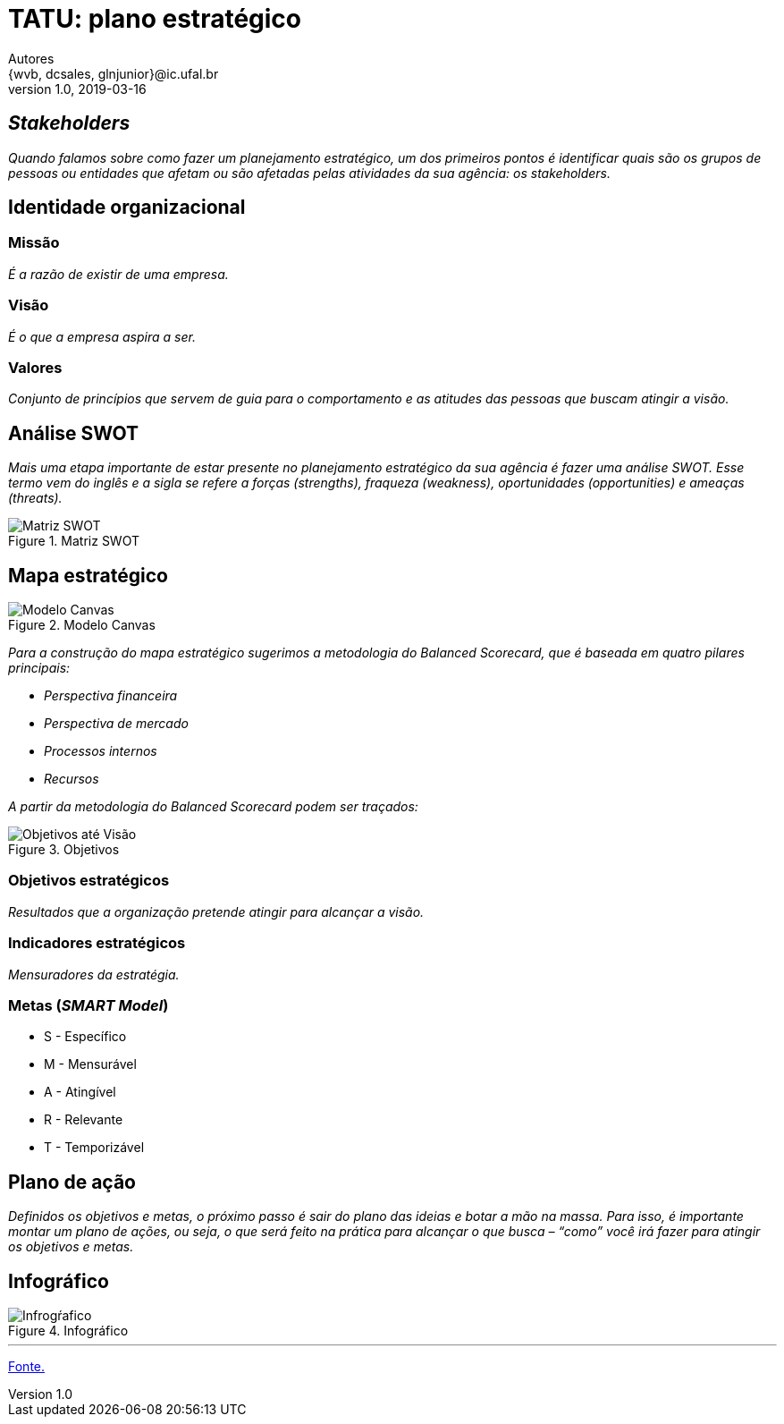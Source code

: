 = TATU: plano estratégico
Autores <{wvb, dcsales, glnjunior}@ic.ufal.br>
v1.0, 2019-03-16

== _Stakeholders_

_Quando falamos sobre como fazer um planejamento estratégico, um dos primeiros pontos é identificar quais são os grupos de pessoas ou entidades que afetam ou são afetadas pelas atividades da sua agência: os stakeholders._

== Identidade organizacional


=== Missão

_É a razão de existir de uma empresa._


=== Visão

_É o que a empresa aspira a ser._


=== Valores

_Conjunto de princípios que servem de guia para o comportamento e as atitudes das pessoas que buscam atingir a visão._

== Análise SWOT

_Mais uma etapa importante de estar presente no planejamento estratégico da sua agência é fazer uma análise SWOT.
Esse termo vem do inglês e a sigla se refere a forças (strengths), fraqueza (weakness), oportunidades (opportunities) e ameaças (threats)._

.Matriz SWOT
[.float='center', align='center']
image::swot.jpeg[Matriz SWOT]


== Mapa estratégico

.Modelo Canvas
image::canvas.svg[Modelo Canvas]

_Para a construção do mapa estratégico sugerimos a metodologia do Balanced Scorecard, que é baseada em quatro pilares principais:_

* _Perspectiva financeira_
* _Perspectiva de mercado_
* _Processos internos_
* _Recursos_

_A partir da metodologia do Balanced Scorecard podem ser traçados:_

.Objetivos
[.float='center', align='center']
image::exemplo_objs.jpg[Objetivos até Visão]

=== Objetivos estratégicos

_Resultados que a organização pretende atingir para alcançar a visão._

=== Indicadores estratégicos

_Mensuradores da estratégia._

=== Metas (_SMART Model_)

* S - Específico
* M - Mensurável
* A - Atingível
* R - Relevante
* T - Temporizável

== Plano de ação

_Definidos os objetivos e metas, o próximo passo é sair do plano das ideias e botar a mão na massa.
Para isso, é importante montar um plano de ações, ou seja, o que será feito na prática para alcançar o que busca – “como” você irá fazer para atingir os objetivos e metas._

== Infográfico

.Infográfico
image::planejamento-estrategico-ig.jpg[Infrogŕafico]

---

link:https://resultadosdigitais.com.br/agencias/planejamento-estrategico/[Fonte.]
